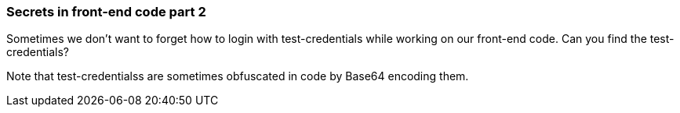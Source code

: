 === Secrets in front-end code part 2

Sometimes we don't want to forget how to login with test-credentials while working on our front-end code.
Can you find the test-credentials?

Note that test-credentialss are sometimes obfuscated in code by Base64 encoding them.

++++
<!-- test-credentials = WhyCommentsAsPassswordAreBad345_$"-->
++++
